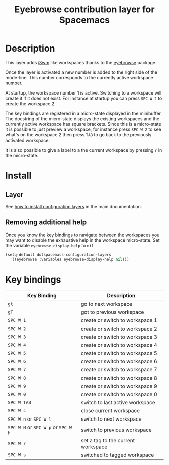 #+TITLE: Eyebrowse contribution layer for Spacemacs
#+HTML_HEAD_EXTRA: <link rel="stylesheet" type="text/css" href="../../../css/readtheorg.css" />

[[file:img/eyebrowse.gif]] [[file:img/i3wm.png]]

* Table of Contents                                         :TOC_4_org:noexport:
 - [[Description][Description]]
 - [[Install][Install]]
   - [[Layer][Layer]]
   - [[Removing additional help][Removing additional help]]
 - [[Key bindings][Key bindings]]

* Description
This layer adds [[https://i3wm.org/][i3wm]] like workspaces thanks to the [[https://github.com/wasamasa/eyebrowse][eyebrowse]] package.

Once the layer is activated a new number is added to the right side of the
mode-line. This number corresponds to the currently active workspace number.

At startup, the workspace number 1 is active. Switching to a workspace will
create it if it does not exist. For instance at startup you can press
~SPC W 2~ to create the workspace 2.

The key bindings are registered in a micro-state displayed in the minibuffer.
The docstring of the micro-state displays the existing workspaces and the
currently active workspace has square brackets. Since this is a micro-state it
is possible to just preview a workspace, for instance press ~SPC W 2~ to see
what's on the workspace 2 then press ~TAB~ to go back to the previously
activated workspace.

It is also possible to give a label to a the current workspace by pressing
~r~ in the micro-state.

* Install
** Layer
See [[spacemacs-doc:How to install][how to install configuration layers]] in the main documentation.

** Removing additional help
Once you know the key bindings to navigate between the workspaces you
may want to disable the exhaustive help in the workspace micro-state.
Set the variable =eyebrowse-display-help= to =nil=

#+BEGIN_SRC emacs-lisp
  (setq-default dotspacemacs-configuration-layers
    '((eyebrowse :variables eyebrowse-display-help nil)))
#+END_SRC

* Key bindings

| Key Binding                         | Description                        |
|-------------------------------------+------------------------------------|
| ~gt~                                | go to next workspace               |
| ~gT~                                | got to previous workspace          |
| ~SPC W 1~                           | create or switch to workspace 1    |
| ~SPC W 2~                           | create or switch to workspace 2    |
| ~SPC W 3~                           | create or switch to workspace 3    |
| ~SPC W 4~                           | create or switch to workspace 4    |
| ~SPC W 5~                           | create or switch to workspace 5    |
| ~SPC W 6~                           | create or switch to workspace 6    |
| ~SPC W 7~                           | create or switch to workspace 7    |
| ~SPC W 8~                           | create or switch to workspace 8    |
| ~SPC W 9~                           | create or switch to workspace 9    |
| ~SPC W 0~                           | create or switch to workspace 0    |
| ~SPC W TAB~                         | switch to last active workspace    |
| ~SPC W c~                           | close current workspace            |
| ~SPC W n~ or ~SPC W l~              | switch to next workspace           |
| ~SPC W N~ or ~SPC W p~ or ~SPC W h~ | switch to previous workspace       |
| ~SPC W r~                           | set a tag to the current workspace |
| ~SPC W s~                           | switched to tagged workspace       |
